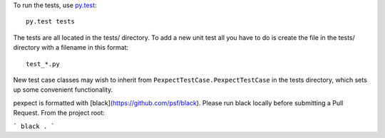 To run the tests, use `py.test <http://pytest.org/latest/>`_::

    py.test tests

The tests are all located in the tests/ directory. To add a new unit
test all you have to do is create the file in the tests/ directory with a
filename in this format::

    test_*.py

New test case classes may wish to inherit from ``PexpectTestCase.PexpectTestCase``
in the tests directory, which sets up some convenient functionality.

pexpect is formatted with [black](https://github.com/psf/black). Please run black
locally before submitting a Pull Request. From the project root:

```
black .
```
